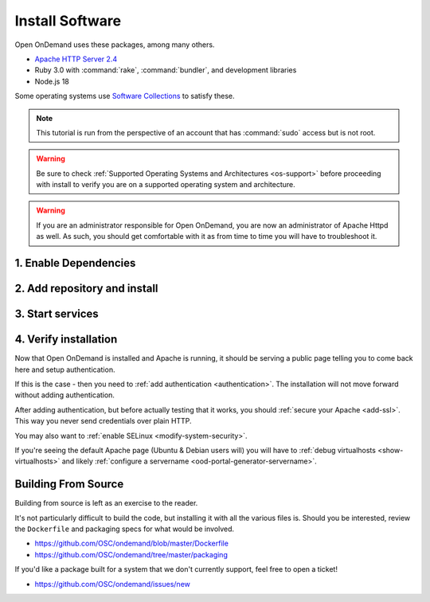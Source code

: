 .. _install-software:

Install Software
================

Open OnDemand uses these packages, among many others.

- `Apache HTTP Server 2.4`_
- Ruby 3.0 with :command:`rake`, :command:`bundler`, and development
  libraries
- Node.js 18

Some operating systems use `Software Collections`_ to satisfy these.

.. note::

   This tutorial is run from the perspective of an account that has
   :command:`sudo` access but is not root.

.. warning::

   Be sure to check :ref:`Supported Operating Systems and Architectures <os-support>` before proceeding with install to verify
   you are on a supported operating system and architecture.

..  warning::

  If you are an administrator responsible for Open OnDemand, you are now an administrator of
  Apache Httpd as well.  As such, you should get comfortable with it as from time to time you will
  have to troubleshoot it.

1. Enable Dependencies
----------------------

.. tabs::

   .. tab:: CentOS 7

      .. code-block:: sh

         sudo yum install centos-release-scl epel-release


   .. tab:: RockyLinux/Alma Linux 8

      .. code-block:: sh

         sudo dnf config-manager --set-enabled powertools
         sudo dnf install epel-release
         sudo dnf module enable ruby:3.1 nodejs:18

   .. tab:: RockyLinux/Alma Linux 9

      .. code-block:: sh

         sudo dnf config-manager --set-enabled crb
         sudo dnf install epel-release
         sudo dnf module enable ruby:3.1 nodejs:18


   .. tab:: RHEL 8

      .. code-block:: sh

         sudo dnf install epel-release
         sudo dnf module enable ruby:3.1 nodejs:18
         sudo subscription-manager repos --enable codeready-builder-for-rhel-8-x86_64-rpms


   .. tab:: RHEL 9

      .. code-block:: sh

         sudo dnf install epel-release
         sudo dnf module enable ruby:3.1 nodejs:18
         sudo subscription-manager repos --enable codeready-builder-for-rhel-9-x86_64-rpms

2. Add repository and install
-----------------------------

   .. tabs::

      .. tab:: RedHat/CentOS 7

         .. code-block:: sh

            sudo yum install https://yum.osc.edu/ondemand/{{ ondemand_version }}/ondemand-release-web-{{ ondemand_version }}-1.el7.noarch.rpm

            sudo yum install ondemand

      .. tab:: RedHat/Rocky Linux/AlmaLinux 8

         .. code-block:: sh

            sudo dnf install https://yum.osc.edu/ondemand/{{ ondemand_version }}/ondemand-release-web-{{ ondemand_version }}-1.el8.noarch.rpm

            sudo dnf install ondemand

      .. tab:: RedHat/Rocky Linux/AlmaLinux 9

         .. code-block:: sh

            sudo dnf install https://yum.osc.edu/ondemand/{{ ondemand_version }}/ondemand-release-web-{{ ondemand_version }}-1.el9.noarch.rpm

            sudo dnf install ondemand

      .. tab:: Ubuntu 20.04

         .. code-block:: sh

            sudo apt install apt-transport-https ca-certificates
            wget -O /tmp/ondemand-release-web_{{ ondemand_version }}.1-focal_all.deb https://apt.osc.edu/ondemand/{{ ondemand_version }}/ondemand-release-web_{{ ondemand_version }}.1-focal_all.deb
            sudo apt install /tmp/ondemand-release-web_{{ ondemand_version }}.1-focal_all.deb
            sudo apt update

            sudo apt install ondemand

      .. tab:: Ubuntu 22.04

         .. code-block:: sh

            sudo apt install apt-transport-https ca-certificates
            wget -O /tmp/ondemand-release-web_{{ ondemand_version }}.1-jammy_all.deb https://apt.osc.edu/ondemand/{{ ondemand_version }}/ondemand-release-web_{{ ondemand_version }}.1-jammy_all.deb
            sudo apt install /tmp/ondemand-release-web_{{ ondemand_version }}.1-jammy_all.deb
            sudo apt update

            sudo apt install ondemand

      .. tab:: Ubuntu 24.04

         .. code-block:: sh

            sudo apt install apt-transport-https ca-certificates
            wget -O /tmp/ondemand-release-web_{{ ondemand_version }}.2-noble_all.deb https://apt.osc.edu/ondemand/{{ ondemand_version }}/ondemand-release-web_{{ ondemand_version }}.2-noble_all.deb
            sudo apt install /tmp/ondemand-release-web_{{ ondemand_version }}.2-noble_all.deb
            sudo apt update

            sudo apt install ondemand

      .. tab:: Debian 12

         .. code-block:: sh

            sudo apt install apt-transport-https ca-certificates
            wget -O /tmp/ondemand-release-web_{{ ondemand_version }}.1-bookworm_all.deb https://apt.osc.edu/ondemand/{{ ondemand_version }}/ondemand-release-web_{{ ondemand_version }}.1-bookworm_all.deb
            sudo apt install /tmp/ondemand-release-web_{{ ondemand_version }}.1-bookworm_all.deb
            sudo apt update

            sudo apt install ondemand

      .. tab:: Amazon Linux 2023

         .. code-block:: sh

            sudo dnf install https://yum.osc.edu/ondemand/{{ ondemand_version }}/ondemand-release-web-{{ ondemand_version }}-1.amzn2023.noarch.rpm

            sudo dnf install ondemand

3. Start services
-----------------

   .. tabs::

      .. tab:: RHEL/CentOS 7

        .. code-block:: sh

          sudo systemctl start httpd24-httpd
          sudo systemctl enable httpd24-httpd


      .. tab:: RHEL/Rocky 8 & 9

         .. code-block:: sh

          sudo systemctl start httpd
          sudo systemctl enable httpd

      .. tab:: Ubuntu & Debian

         .. code-block:: sh

          sudo systemctl start apache2
          sudo systemctl enable apache2

      .. tab:: Amazon Linux 2023

         .. code-block:: sh

          sudo systemctl start httpd
          sudo systemctl enable httpd

4. Verify installation
----------------------

Now that Open OnDemand is installed and Apache is running, it should be serving
a public page telling you to come back here and setup authentication.

If this is the case - then you need to :ref:`add authentication <authentication>`.
The installation will not move forward without adding authentication.

After adding authentication, but before actually testing that it works, you should
:ref:`secure your Apache <add-ssl>`. This way you never send credentials over plain HTTP.

You may also want to :ref:`enable SELinux <modify-system-security>`.

If you're seeing the default Apache page (Ubuntu & Debian users will) you will have to :ref:`debug virtualhosts <show-virtualhosts>`
and likely :ref:`configure a servername <ood-portal-generator-servername>`.

Building From Source
--------------------

Building from source is left as an exercise to the reader. 
     
It's not particularly difficult to build the code, but installing it with all the various files is. Should you be interested, 
review the ``Dockerfile`` and packaging specs for what would be involved.

- https://github.com/OSC/ondemand/blob/master/Dockerfile
- https://github.com/OSC/ondemand/tree/master/packaging

If you'd like a package built for a system that we don't currently support, feel free to open a ticket!

- https://github.com/OSC/ondemand/issues/new

.. _software collections: https://www.softwarecollections.org/en/
.. _apache http server 2.4: https://www.softwarecollections.org/en/scls/rhscl/httpd24/
.. _ohio supercomputer center: https://www.osc.edu/
